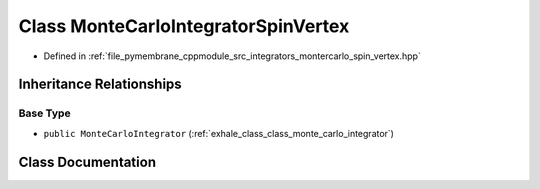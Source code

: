 .. _exhale_class_class_monte_carlo_integrator_spin_vertex:

Class MonteCarloIntegratorSpinVertex
====================================

- Defined in :ref:`file_pymembrane_cppmodule_src_integrators_montercarlo_spin_vertex.hpp`


Inheritance Relationships
-------------------------

Base Type
*********

- ``public MonteCarloIntegrator`` (:ref:`exhale_class_class_monte_carlo_integrator`)


Class Documentation
-------------------


.. doxygenclass:: MonteCarloIntegratorSpinVertex
   :project: pymembrane
   :members:
   :protected-members:
   :undoc-members: